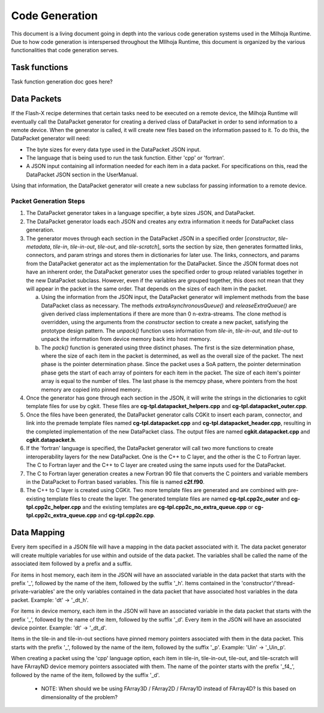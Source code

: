 Code Generation
===============

This document is a living document going in depth into the various code generation systems used in the 
Milhoja Runtime. Due to how code generation is interspersed throughout the MIlhoja Runtime, this document 
is organized by the various functionalities that code generation serves.

Task functions
--------------

Task function generation doc goes here?

Data Packets
------------

If the Flash-X recipe determines that certain tasks need to be executed on a remote device, the Milhoja Runtime will eventually call 
the DataPacket generator for creating a derived class of DataPacket in order to send information to a remote device. When the
generator is called, it will create new files based on the information passed to it. To do this, the DataPacket generator will need:

* The byte sizes for every data type used in the DataPacket JSON input.
* The language that is being used to run the task function. Either 'cpp' or 'fortran'.
* A JSON input containing all information needed for each item in a data packet. 
  For specifications on this, read the DataPacket JSON section in the UserManual.

Using that information, the DataPacket generator will create a new subclass for passing information to a remote device.

Packet Generation Steps
"""""""""""""""""""""""

1. The DataPacket generator takes in a language specifier, a byte sizes JSON, and DataPacket. 

2. The DataPacket generator loads each JSON and creates any extra information it needs for DataPacket class generation.

3. The generator moves through each section in the DataPacket JSON in a specified order [`constructor`, `tile-metadata`, `tile-in`, 
   `tile-in-out`, `tile-out`, and `tile-scratch`], sorts the section by size, then generates formatted links, connectors, 
   and param strings and stores them in dictionaries for later use. The links, connectors, and params from the DataPacket 
   generator act as the implementation for the DataPacket. Since the JSON format does not have an inherent order, 
   the DataPacket generator uses the specified order to group related variables together in the new DataPacket subclass. 
   However, even if the variables are grouped together, this does not mean that they will appear in the packet in the same 
   order. That depends on the sizes of each item in the packet.

   a. Using the information from the JSON input, the DataPacket generator will implement methods from the base DataPacket class as necessary.
      The methods `extraAsynchronousQueue()` and `releaseExtraQueue()` are given derived class implementations if there are more than 
      0 n-extra-streams. The clone method is overridden, using the arguments from the `constructor` section to create a new packet, 
      satisfying the prototype design pattern. The `unpack()` function uses information from `tile-in`, `tile-in-out`, and `tile-out` to 
      unpack the information from device memory back into host memory.

   b. The `pack()` function is generated using three distinct phases. The first is the size determination phase, where the size of each item 
      in the packet is determined, as well as the overall size of the packet. The next phase is the pointer determination phase. Since the 
      packet uses a SoA pattern, the pointer determination phase gets the start of each array of pointers for each item in the packet. The 
      size of each item's pointer array is equal to the number of tiles. The last phase is the memcpy phase, where pointers from the host 
      memory are copied into pinned memory.

4. Once the generator has gone through each section in the JSON, it will write the strings in the dictionaries to cgkit 
   template files for use by cgkit. These files are **cg-tpl.datapacket_helpers.cpp** and **cg-tpl.datapacket_outer.cpp**.

5. Once the files have been generated, the DataPacket generator calls CGKit to insert each param, connector, and link into 
   the premade template files named **cg-tpl.datapacket.cpp** and **cg-tpl.datapacket_header.cpp**, resulting in the completed
   implementation of the new DataPacket class. The output files are named **cgkit.datapacket.cpp** and **cgkit.datapacket.h**. 

6. If the 'fortran' language is specified, the DataPacket generator will call two more functions to create interoperability 
   layers for the new DataPacket. One is the C++ to C layer, and the other is the C to Fortran layer. The C to Fortran layer and 
   the C++ to C layer are created using the same inputs used for the DataPacket.

7. The C to Fortran layer generation creates a new Fortran 90 file that converts the C pointers and variable members in the 
   DataPacket to Fortran based variables. This file is named **c2f.f90**.

8. The C++ to C layer is created using CGKit. Two more template files are generated and are combined with pre-existing template 
   files to create the layer. The generated template files are named **cg-tpl.cpp2c_outer** and **cg-tpl.cpp2c_helper.cpp** and 
   the existing templates are **cg-tpl.cpp2c_no_extra_queue.cpp** or **cg-tpl.cpp2c_extra_queue.cpp** and **cg-tpl.cpp2c.cpp**. 

Data Mapping
------------
Every item specified in a JSON file will have a mapping in the data packet associated with it. The data packet generator will create
multiple variables for use within and outside of the data packet. The variables shall be called the name of the associated item followed by 
a prefix and a suffix.

For items in host memory, each item in the JSON will have an associated variable in the data packet that starts with the prefix '_',
followed by the name of the item, followed by the suffix '_h'. Items contained in the 'constructor'/'thread-private-variables' are the 
only variables contained in the data packet that have associated host variables in the data packet. Example: 'dt' -> '_dt_h'.

For items in device memory, each item in the JSON will have an associated variable in the data packet that starts with the prefix '_',
followed by the name of the item, followed by the suffix '_d'. Every item in the JSON will have an associated device pointer.
Example: 'dt' -> '_dt_d'. 

Items in the tile-in and tile-in-out sections have pinned memory pointers associated with them in the data packet. This starts with the 
prefix '_', followed by the name of the item, followed by the suffix '_p'. Example: 'Uin' -> '_Uin_p'.

When creating a packet using the 'cpp' language option, each item in tile-in, tile-in-out, tile-out, and tile-scratch will have FArrayND 
device memory pointers associated with them. The name of the pointer starts with the prefix '_f4_', followed by the name of the item,
followed by the suffix '_d'.

    * NOTE: When should we be using FArray3D / FArray2D / FArray1D instead of FArray4D? Is this based on dimensionality of the problem?

